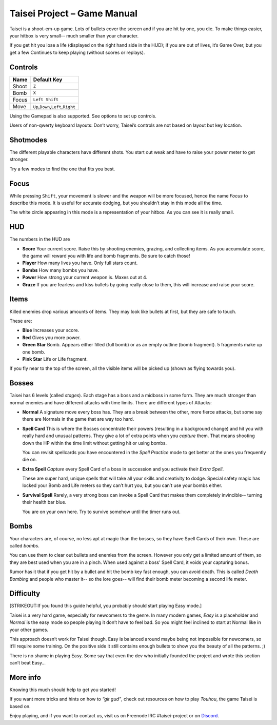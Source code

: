 .. _taisei-project--game-manual:

Taisei Project – Game Manual
============================

Taisei is a shoot-em-up game. Lots of bullets cover the screen and if
you are hit by one, you die. To make things easier, your hitbox is very
small-- much smaller than your character.

If you get hit you lose a life (displayed on the right hand side in the
HUD); if you are out of lives, it’s Game Over, but you get a few
Continues to keep playing (without scores or replays).

Controls
--------

+-------+------------------------------------------+
| Name  | Default Key                              |
+=======+==========================================+
| Shoot | ``Z``                                    |
+-------+------------------------------------------+
| Bomb  | ``X``                                    |
+-------+------------------------------------------+
| Focus | ``Left Shift``                           |
+-------+------------------------------------------+
| Move  | ``Up``,\ ``Down``,\ ``Left``,\ ``Right`` |
+-------+------------------------------------------+

Using the Gamepad is also supported. See options to set up controls.

Users of non-qwerty keyboard layouts: Don’t worry, Taisei’s controls are
not based on layout but key location.

Shotmodes
---------

The different playable characters have different shots. You start out
weak and have to raise your power meter to get stronger.

Try a few modes to find the one that fits you best.

Focus
-----

While pressing ``Shift``, your movement is slower and the weapon will be
more focused, hence the name *Focus* to describe this mode. It is useful
for accurate dodging, but you shouldn’t stay in this mode all the time.

The white circle appearing in this mode is a representation of your
hitbox. As you can see it is really small.

HUD
---

The numbers in the HUD are

-  **Score** Your current score. Raise this by shooting enemies,
   grazing, and collecting items. As you accumulate score, the game will
   reward you with life and bomb fragments. Be sure to catch those!
-  **Player** How many lives you have. Only full stars count.
-  **Bombs** How many bombs you have.
-  **Power** How strong your current weapon is. Maxes out at 4.
-  **Graze** If you are fearless and kiss bullets by going really close
   to them, this will increase and raise your score.

Items
-----

Killed enemies drop various amounts of items. They may look like bullets
at first, but they are safe to touch.

These are:

-  **Blue** Increases your score.
-  **Red** Gives you more power.
-  **Green Star** Bomb. Appears either filled (full bomb) or as an empty
   outline (bomb fragment). 5 fragments make up one bomb.
-  **Pink Star** Life or Life fragment.

If you fly near to the top of the screen, all the visible items will be
picked up (shown as flying towards you).

Bosses
------

Taisei has 6 levels (called *stages*). Each stage has a boss and a
midboss in some form. They are much stronger than normal enemies and
have different attacks with time limits. There are different types of
Attacks:

-  **Normal** A signature move every boss has. They are a break between
   the other, more fierce attacks, but some say there are Normals in the
   game that are way too hard.

-  **Spell Card** This is where the Bosses concentrate their powers
   (resulting in a background change) and hit you with really hard and
   unusual patterns. They give a lot of extra points when you *capture*
   them. That means shooting down the HP within the time limit without
   getting hit or using bombs.

   You can revisit spellcards you have encountered in the *Spell
   Practice* mode to get better at the ones you frequently die on.

-  **Extra Spell** *Capture* every Spell Card of a boss in succession
   and you activate their *Extra Spell*.

   These are super hard, unique spells that will take all your skills
   and creativity to dodge. Special safety magic has locked your Bomb
   and Life meters so they can’t hurt you, but you can’t use your bombs
   either.

-  **Survival Spell** Rarely, a very strong boss can invoke a Spell Card
   that makes them completely invincible-- turning their health bar
   blue.

   You are on your own here. Try to survive somehow until the timer runs
   out.

Bombs
-----

Your characters are, of course, no less apt at magic than the bosses, so
they have Spell Cards of their own. These are called *bombs*.

You can use them to clear out bullets and enemies from the screen.
However you only get a limited amount of them, so they are best used
when you are in a pinch. When used against a boss' Spell Card, it voids
your capturing bonus.

Rumor has it that if you get hit by a bullet and hit the bomb key fast
enough, you can avoid death. This is called *Death Bombing* and people
who master it-- so the lore goes-- will find their bomb meter becoming a
second life meter.

Difficulty
----------

[STRIKEOUT:If you found this guide helpful, you probably should start
playing Easy mode.]

Taisei is a very hard game, especially for newcomers to the genre. In
many modern games, *Easy* is a placeholder and *Normal* is the easy mode
so people playing it don’t have to feel bad. So you might feel inclined
to start at Normal like in your other games.

This approach doesn’t work for Taisei though. Easy is balanced around
maybe being not impossible for newcomers, so it’ll require some
training. On the positive side it still contains enough bullets to show
you the beauty of all the patterns. ;)

There is no shame in playing Easy. Some say that even the dev who
initially founded the project and wrote this section can’t beat Easy…

More info
---------

Knowing this much should help to get you started!

If you want more tricks and hints on how to *“git gud”*, check out
resources on how to play *Touhou*, the game Taisei is based on.

Enjoy playing, and if you want to contact us, visit us on Freenode IRC
#taisei-project or on `Discord <https://discord.gg/JEHCMzW>`__.
